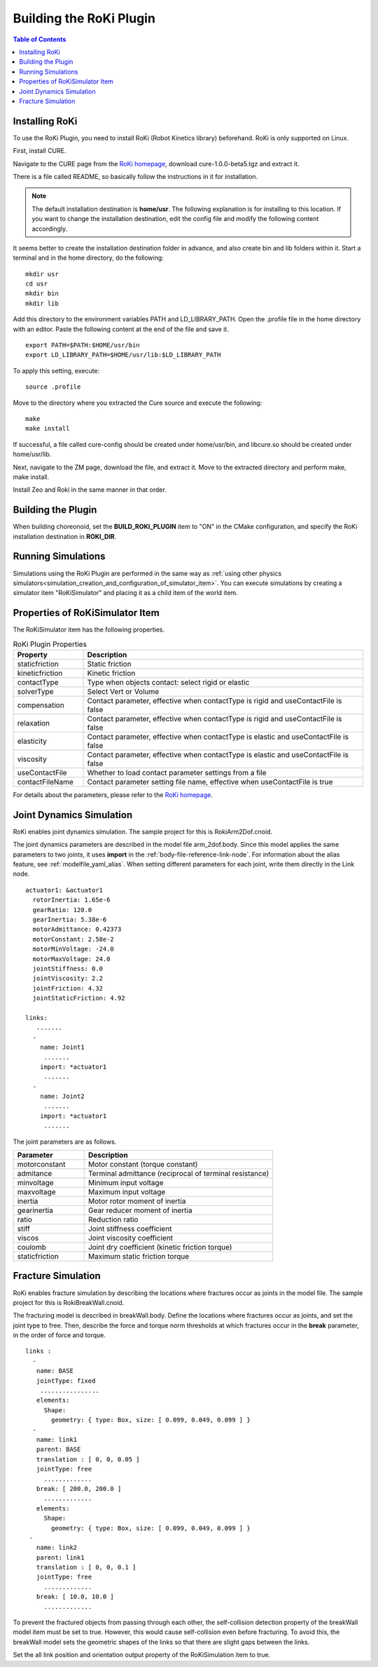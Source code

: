 Building the RoKi Plugin
===================

.. contents:: Table of Contents
   :local:

.. highlight:: YAML

Installing RoKi
---------------

To use the RoKi Plugin, you need to install RoKi (Robot Kinetics library) beforehand. RoKi is only supported on Linux.

First, install CURE.

Navigate to the CURE page from the `RoKi homepage <http://www.mi.ams.eng.osaka-u.ac.jp/open-j.html>`_, download cure-1.0.0-beta5.tgz and extract it.
 
There is a file called README, so basically follow the instructions in it for installation.

.. note:: The default installation destination is **home/usr**. The following explanation is for installing to this location. If you want to change the installation destination, edit the config file and modify the following content accordingly.
 
It seems better to create the installation destination folder in advance, and also create bin and lib folders within it. Start a terminal and in the home directory, do the following: ::

 mkdir usr
 cd usr
 mkdir bin
 mkdir lib

Add this directory to the environment variables PATH and LD_LIBRARY_PATH. Open the .profile file in the home directory with an editor. Paste the following content at the end of the file and save it. ::

 export PATH=$PATH:$HOME/usr/bin
 export LD_LIBRARY_PATH=$HOME/usr/lib:$LD_LIBRARY_PATH

To apply this setting, execute: ::

 source .profile
 
Move to the directory where you extracted the Cure source and execute the following: ::

 make
 make install
 
If successful, a file called cure-config should be created under home/usr/bin, and libcure.so should be created under home/usr/lib.

Next, navigate to the ZM page, download the file, and extract it. Move to the extracted directory and perform make, make install.

Install Zeo and Roki in the same manner in that order.

Building the Plugin
-------------------

When building choreonoid, set the **BUILD_ROKI_PLUGIN** item to "ON" in the CMake configuration, and specify the RoKi installation destination in **ROKI_DIR**.

Running Simulations
-------------------

Simulations using the RoKi Plugin are performed in the same way as :ref:`using other physics simulators<simulation_creation_and_configuration_of_simulator_item>`. You can execute simulations by creating a simulator item "RoKiSimulator" and placing it as a child item of the world item.

Properties of RoKiSimulator Item
--------------------------------

The RoKiSimulator item has the following properties.

.. list-table:: RoKi Plugin Properties
 :widths: 15,60
 :header-rows: 1

 * - Property
   - Description
 * - staticfriction
   - Static friction
 * - kineticfriction
   - Kinetic friction
 * - contactType
   - Type when objects contact: select rigid or elastic
 * - solverType
   - Select Vert or Volume
 * - compensation
   - Contact parameter, effective when contactType is rigid and useContactFile is false
 * - relaxation
   - Contact parameter, effective when contactType is rigid and useContactFile is false
 * - elasticity
   - Contact parameter, effective when contactType is elastic and useContactFile is false
 * - viscosity
   - Contact parameter, effective when contactType is elastic and useContactFile is false
 * - useContactFile
   - Whether to load contact parameter settings from a file
 * - contactFileName
   - Contact parameter setting file name, effective when useContactFile is true

For details about the parameters, please refer to the `RoKi homepage <http://www.mi.ams.eng.osaka-u.ac.jp/open-j.html>`_.

Joint Dynamics Simulation
-------------------------

RoKi enables joint dynamics simulation. The sample project for this is RokiArm2Dof.cnoid.

The joint dynamics parameters are described in the model file arm_2dof.body. Since this model applies the same parameters to two joints, it uses **import** in the :ref:`body-file-reference-link-node`. For information about the alias feature, see :ref:`modelfile_yaml_alias`. When setting different parameters for each joint, write them directly in the Link node. ::

 actuator1: &actuator1
   rotorInertia: 1.65e-6
   gearRatio: 120.0
   gearInertia: 5.38e-6
   motorAdmittance: 0.42373
   motorConstant: 2.58e-2
   motorMinVoltage: -24.0
   motorMaxVoltage: 24.0
   jointStiffness: 0.0
   jointViscosity: 2.2
   jointFriction: 4.32
   jointStaticFriction: 4.92
  
 links:
    .......
   -
     name: Joint1
      .......
     import: *actuator1
      .......
   -
     name: Joint2
      .......
     import: *actuator1
      .......
      
The joint parameters are as follows.

.. list-table:: 
 :widths: 15,40
 :header-rows: 1

 * - Parameter
   - Description
 * - motorconstant
   - Motor constant (torque constant)
 * - admitance
   - Terminal admittance (reciprocal of terminal resistance)
 * - minvoltage
   - Minimum input voltage
 * - maxvoltage
   - Maximum input voltage
 * - inertia
   - Motor rotor moment of inertia
 * - gearinertia
   - Gear reducer moment of inertia
 * - ratio
   - Reduction ratio
 * - stiff
   - Joint stiffness coefficient
 * - viscos
   - Joint viscosity coefficient
 * - coulomb
   - Joint dry coefficient (kinetic friction torque)
 * - staticfriction
   - Maximum static friction torque

Fracture Simulation
------------------

RoKi enables fracture simulation by describing the locations where fractures occur as joints in the model file. The sample project for this is RokiBreakWall.cnoid.

The fracturing model is described in breakWall.body. Define the locations where fractures occur as joints, and set the joint type to free. Then, describe the force and torque norm thresholds at which fractures occur in the **break** parameter, in the order of force and torque. ::

 links :
   -
    name: BASE
    jointType: fixed
     ................
    elements:
      Shape:
        geometry: { type: Box, size: [ 0.099, 0.049, 0.099 ] }
   -
    name: link1
    parent: BASE
    translation : [ 0, 0, 0.05 ]
    jointType: free
      .............
    break: [ 200.0, 200.0 ]
      .............
    elements:
      Shape:
        geometry: { type: Box, size: [ 0.099, 0.049, 0.099 ] }
  -
    name: link2
    parent: link1
    translation : [ 0, 0, 0.1 ]
    jointType: free
      .............
    break: [ 10.0, 10.0 ]
      .............
      
To prevent the fractured objects from passing through each other, the self-collision detection property of the breakWall model item must be set to true. However, this would cause self-collision even before fracturing. To avoid this, the breakWall model sets the geometric shapes of the links so that there are slight gaps between the links.

Set the all link position and orientation output property of the RoKiSimulation item to true.
